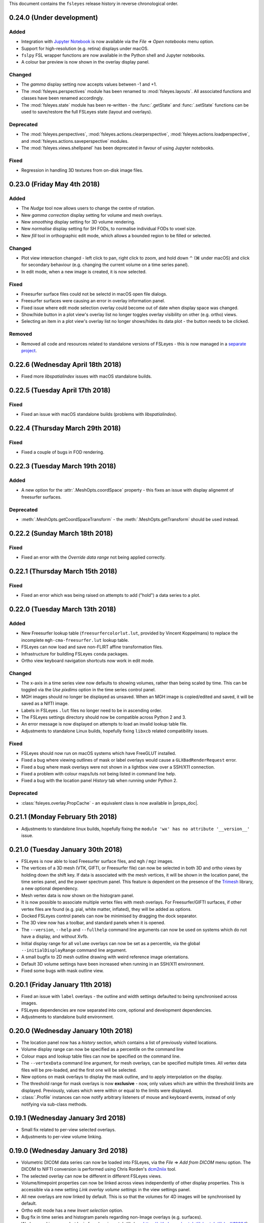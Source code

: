 .. |right_arrow| unicode:: U+21D2
.. |command_key| unicode:: U+2318
.. |control_key| unicode:: U+2303
.. |eye_icon|    image::   images/eye_icon.png


This document contains the ``fsleyes`` release history in reverse
chronological order.


0.24.0 (Under development)
--------------------------


Added
^^^^^


* Integration with `Jupyter Notebook <https://jupyter.org/>`_ is now
  available via the *File* |right_arrow| *Open notebooks* menu option.
* Support for high-resolution (e.g. retina) displays under macOS.
* ``fslpy`` FSL wrapper functions are now available in the Python shell
  and Jupyter notebooks.
* A colour bar preview is now shown in the overlay display panel.


Changed
^^^^^^^


* The *gamma* display setting now accepts values between -1 and +1.
* The :mod:`fsleyes.perspectives` module  has been renamed to
  :mod:`fsleyes.layouts`. All associated functions and classes have been
  renamed accordingly.
* The :mod:`fsleyes.state` module has been re-written - the :func:`.getState`
  and :func:`.setState` functions can be used to save/restore the full
  FSLeyes state (layout and overlays).


Deprecated
^^^^^^^^^^


* The :mod:`fsleyes.perspectives`, :mod:`fsleyes.actions.clearperspective`,
  :mod:`fsleyes.actions.loadperspective`, and
  :mod:`fsleyes.actions.saveperspective` modules.
* The :mod:`fsleyes.views.shellpanel` has been deprecated in favour of
  using Jupyter notebooks.


Fixed
^^^^^


* Regression in handling 3D textures from on-disk image files.


0.23.0 (Friday May 4th 2018)
----------------------------


Added
^^^^^


* The *Nudge* tool now allows users to change the centre of rotation.
* New *gamma correction* display setting for volume and mesh overlays.
* New *smoothing* display setting for 3D volume rendering.
* New *normalise* display setting for SH FODs, to normalise individual
  FODs to voxel size.
* New *fill* tool in orthographic edit mode, which allows a bounded region to
  be filled or selected.


Changed
^^^^^^^


* Plot view interaction changed - left click to pan, right click to zoom, and
  hold down |control_key| (|command_key| under macOS) and click for secondary
  behaviour (e.g. changing the current volume on a time series panel).
* In edit mode, when a new image is created, it is now selected.


Fixed
^^^^^


* Freesurfer surface files could not be selectd in macOS open file dialogs.
* Freesurfer surfaces were causing an error in overlay information panel.
* Fixed issue where edit mode selection overlay could become out of date when
  display space was changed.
* Show/hide button in a plot view's overlay list no longer toggles overlay
  visibility on other (e.g. ortho) views.
* Selecting an item in a plot view's overlay list no longer shows/hides
  its data plot - the |eye_icon| button needs to be clicked.


Removed
^^^^^^^


* Removed all code and resources related to standalone versions of FSLeyes -
  this is now managed in a `separate project
  <https://git.fmrib.ox.ac.uk/fsl/fsleyes/build/>`_.


0.22.6 (Wednesday April 18th 2018)
----------------------------------


* Fixed more `libspatialindex` issues with macOS standalone builds.


0.22.5 (Tuesday April 17th 2018)
--------------------------------


Fixed
^^^^^


* Fixed an issue with macOS standalone builds (problems with
  `libspatialindex`).


0.22.4 (Thursday March 29th 2018)
---------------------------------


Fixed
^^^^^


* Fixed a couple of bugs in FOD rendering.


0.22.3 (Tuesday March 19th 2018)
--------------------------------


Added
^^^^^


* A new option for the :attr:`.MeshOpts.coordSpace` property - this fixes an
  issue with display alignemnt of freesurfer surfaces.


Deprecated
^^^^^^^^^^


* :meth:`.MeshOpts.getCoordSpaceTransform` - the
  :meth:`.MeshOpts.getTransform` should be used instead.


0.22.2 (Sunday March 18th 2018)
-------------------------------


Fixed
^^^^^


* Fixed an error with the *Override data range* not being applied correctly.


0.22.1 (Thursday March 15th 2018)
---------------------------------


Fixed
^^^^^


* Fixed an error which was being raised on attempts to add ("hold") a data
  series to a plot.



0.22.0 (Tuesday March 13th 2018)
--------------------------------


Added
^^^^^


* New Freesurfer lookup table (``freesurfercolorlut.lut``, provided by Vincent
  Koppelmans) to replace the incomplete ``mgh-cma-freesurfer.lut`` lookup
  table.
* FSLeyes can now load and save non-FLIRT affine transformation files.
* Infrastructure for buildling FSLeyes ``conda`` packages.
* Ortho view keyboard navigation shortcuts now work in edit mode.


Changed
^^^^^^^


* The x-axis in a time series view now defaults to showing volumes, rather
  than being scaled by time. This can be toggled via the *Use pixdims* option
  in the time series control panel.
* MGH images should no longer be displayed as unsaved. When an MGH image
  is copied/edited and saved, it will be saved as a NIfTI image.
* Labels in FSLeyes ``.lut`` files no longer need to be in ascending order.
* The FSLeyes settings directory should now be compatible across Python 2
  and 3.
* An error message is now displayed on attempts to load an invalid lookup
  table file.
* Adjustments to standalone Linux builds, hopefully fixing ``libxcb`` related
  compatibility issues.


Fixed
^^^^^


* FSLeyes should now run on macOS systems which have FreeGLUT installed.
* Fixed a bug where viewing outlines of mask or label overlays would cause
  a ``GLXBadRenderRequest`` error.
* Fixed a bug where mask overlays were not shown in a lightbox view over a
  SSH/X11 connection.
* Fixed a problem with colour maps/luts not being listed in command line help.
* Fixed a bug with the location panel *History* tab when running under
  Python 2.


Deprecated
^^^^^^^^^^


* :class:`fsleyes.overlay.PropCache` - an equivalent class is now available
  in |props_doc|.



0.21.1 (Monday February 5th 2018)
---------------------------------


* Adjustments to standalone linux builds, hopefully fixing the ``module 'wx'
  has no attribute '__version__'`` issue.


0.21.0 (Tuesday January 30th 2018)
----------------------------------


* FSLeyes is now able to load Freesurfer surface files, and ``mgh`` / ``mgz``
  images.
* The vertices of a 3D mesh (VTK, GIFTI, or Freesurfer file) can now be
  selected in both 3D and ortho views by holding down the shift key. If data
  is associated with the mesh vertices, it will be shown in the location
  panel, the time series panel, and the power spectrum panel. This feature is
  dependent on the presence of the `Trimesh
  <https://github.com/mikedh/trimesh/>`_ library, a new optional dependency.
* Mesh vertex data is now shown on the histogram panel.
* It is now possible to associate multiple vertex files with mesh overlays.
  For Freesurfer/GIFTI surfaces, if other vertex files are found (e.g. pial,
  white matter, inflated), they will be added as options.
* Docked FSLeyes control panels can now be minimised by dragging the dock
  separator.
* The 3D view now has a toolbar, and standard panels when it is opened.
* The ``--version``, ``--help`` and ``--fullhelp`` command line arguments
  can now be used on systems which do not have a display, and without Xvfb.
* Initial display range for all ``volume`` overlays can now be set as a
  percentile, via the global ``--initialDisplayRange`` command line argument.
* A small bugfix to 2D mesh outline drawing with weird reference image
  orientations.
* Default 3D volume settings have been increased when running in an SSH/X11
  environment.
* Fixed some bugs with mask outline view.


0.20.1 (Friday January 11th 2018)
---------------------------------


* Fixed an issue with ``label`` overlays - the outline and width settings
  defaulted to being synchronised across images.
* FSLeyes dependencies are now separated into core, optional and development
  dependencies.
* Adjustments to standalone build environment.


0.20.0 (Wednesday January 10th 2018)
------------------------------------


* The location panel now has a *history* section, which contains a list of
  previously visited locations.
* Volume display range can now be specified as a percentile on the command
  line
* Colour maps and lookup table files can now be specified on the command line.
* The ``--vertexData`` command line argument, for mesh overlays, can be
  specified multiple times. All vertex data files will be pre-loaded, and the
  first one will be selected.
* New options on mask overlays to display the mask outline, and to apply
  interpolation on the display.
* The threshold range for mask overlays is now **exclusive** - now, only
  values which are within the threshold limits are displayed.  Previously,
  values which were within or equal to the limits were displayed.
* :class:`.Profile` instances can now notify arbitrary listeners of mouse and
  keyboard events, instead of only notifying via sub-class methods.


0.19.1 (Wednesday January 3rd 2018)
-----------------------------------


* Small fix related to per-view selected overlays.
* Adjustments to per-view volume linking.


0.19.0 (Wednesday January 3rd 2018)
-----------------------------------


* Volumetric DICOM data series can now be loaded into FSLeyes, via
  the *File* |right_arrow| *Add from DICOM* menu option. The
  DICOM to NIFTI conversion is performed using Chris Rorden's
  `dcm2niix <https://github.com/rordenlab/dcm2niix/>`_ tool.
* The selected overlay can now be different in different FSLeyes views.
* Volume/timepoint properties can now be linked across views independently of
  other display properties. This is accessible via a new setting *Link overlay
  volume settings* in the view settings panel.
* All new overlays are now linked by default. This is so that the volumes
  for 4D images will be synchronised by default.
* Ortho edit mode has a new *Invert selection* option.
* Bug fix in time series and histogram panels regarding non-Image overlays
  (e.g. surfaces).
* Work around in screenshot logic for a bug in matplotlib (see
  https://github.com/matplotlib/matplotlib/pull/10084).


0.18.2 (Thursday December 7th 2017)
-----------------------------------


* Fixed another bug drawing ``label`` overlays - were not being drawn
  correctly when both image and LUT had low number of labels.


0.18.1 (Wednesday December 6th 2017)
------------------------------------


* Fixed bug in ``render`` (introduced by new ``--selectedOverlay`` command
  line option)


0.18.0 (Wednesday December 6th 2017)
------------------------------------


* Fixed issue linking to the ``freeglut`` library on linux builds.
* Fixed bug drawing ``label`` overlays on lightbox views - outlines
  were not being drawn.
* A couple of wxPython 3.0.2.0 compatibility bug-fixes.
* Fixed bug in :class:`.ResampleAction` - was crashing on 4D images.
* Fixed bug in :class:`.ColourBarCanvas` - was trying to draw before
  colour bar texture had been created.
* The :func:`~fsleyes.actions.screenshot.screenshot` function is
  now available in the shell environment (in the :class:`.ShellPanel`,
  and in scripts executed by the :class:`.RunScriptAction`).
* New command line option ``--selectedOverlay`` to specify the
  selected overlay.
* The :class:`.TimeSeriesPanel` honours the NIFTI ``toffset`` field.
* New histogram option :attr:`.HistogramPanel.plotType`, to choose
  between plotting bin edges or bin centres.
* The :attr:`.HistogramSeries.nbins` property now has a maximum
  value of 1000, and will also accept larger values.
* The :class:`.SliceCanvas` no longer resets the pan/zoom settings
  when an overlay is added/removed.
* The `xnat <https://bitbucket.org/bigr_erasmusmc/xnatpy>`_ and
  `wxnatpy <https://github.com/pauldmccarthy/wxnatpy>`_ dependencies
  are now optional - the *Load overlay from XNAT* option will be disabled
  if these dependenceies are not present.
* New option to generate animated GIFs (see the :class:`.MovieGifAction`).
  The :func:`.movieGif` function is available in the shell environment.
* Plot panels no longer draw tick lines when ticks are disabled.


0.17.2 (Wednesday November 15th 2017)
-------------------------------------


* Fixed API documentation generation


0.17.1 (Monday Novermber 13th 2017)
-----------------------------------


* Fixed screenhot bug (related to :meth:`.CanvasPanel.colourBarCanvas`
  property).


0.17.0 (Sunday November 12th 2017)
----------------------------------


* Adjustments to the use of ``GL_LUMINANCE`` textures - they are now
  only used as a fallback if there are are absolutely no other options,
  as they do not display correctly on some more recent GL drivers.
* Improved the version update notification dialog.
* Fixed use of the ``help`` function in the python shell.
* The :attr:`.Volume3DOpts.dithering` property, and the ``--dithering``
  command line option are now deprecated - a suitable dithering level
  is now automatically determined.
* Removed some XNAT account credentials which were accidentally hard-coded.



0.16.0 (Tuesday October 31st 2017)
----------------------------------


* Removed the ``--skipupdatecheck`` command line option - the default
  behaviour is now *not* to check for updates on startup. This can be
  enabled via the new ``--updatecheck`` option.
* Added the ability to load images from an XNAT server.
* Application font size can now be set via the ``--fontSize`` command line
  option.
* 3D volume clipping planes can now be applied as the intersection (default),
  union or complement of all active clipping planes.
* Bugfix in CLI generation - ``--overrideDataRange`` option does not get
  generated if data range override is disabled.
* Display space warning popups/changes are no longer used - instead, a little
  warning message is shown alongside a button that allows the user to change the
  display space manually.


0.15.2 (Friday November 24th 2017)
----------------------------------


* A couple of wxPython 3.0.2.0 compatibility bug-fixes (backported from
  0.18.0).


0.15.1 (Saturday October 7th 2017)
----------------------------------


* Crop image dialog now has ability to load/save crop parameters
* New 'resample' tool, allowing an image to be resampled to another
  resolution.


0.15.0 (Thursday September 21st 2017)
-------------------------------------


* Removed ``NiftiOpts.customXform`` property. Volume overlays can
  now be aligned to a reference image by setting the ``transform``
  property to ``'reference'``. Volume to reference transformation
  is now handled by individual ``NiftiOpts`` instances, rather than
  centrally by the ``DisplayContext``.
* Fix to canvas screenshot save - was always saving to current working
  directory.
* Nudge panel now displays a warning if the display space is set
  such that transform changes would not be seen.
* Various bug fixes to command line generation - ``--orientFlip``,
  ``--fgColour``, ``--displaySpace``, and overlay order.
* Fix to pyinstaller/CentOS7 build.
* Fix to image display on some VM environments - images were displayed
  at low contrast due to use of luminance texture.



0.14.2 (Wednesday September 13th 2017)
--------------------------------------


* Bugfix to vector image handling, caused by 4D addition in 0.14.1
* Improvements to performance of histogram panel



0.14.1 (Monday September 11th 2017)
-----------------------------------


* Support for images with more than 4 dimensions.
* Overlay display panel has a 'dimension' spin control for images,
  allowing the volume value to control different dimensions.


0.14.0 (Thursday August 24th 2017)
----------------------------------


* Display space is no longer a global setting, but can be changed
  independently on different views.
* 3D view always displays in world coordinate system
* Added command line interface for 3D view and overlay settings
* Changes to command line for setting ortho centr
* VEST lookup table files are no longer normalised when loaded
* Canvases now have a foreground colour option, which controls text,
  cursor, etc.



0.13.1 (Monday August 14th 2017)
--------------------------------


* Movie mode working in 3D
* Histogram view has ability to calculate histogram from an ROI
* Fixes to handling of GL canvas/colour bar background colour
* Screenshots can now be generated from a script/shell
* Line vector width is now floating point rather than integer


0.13.0 (Thursday August 10th 2017
---------------------------------


* New 3D view, with volume ray-casting and mesh visualisation
* OpenGL 1.4 ARB shader program parser now allows sub-routines with
  arbitrarily named parameters
* Overlay display panel code refactored to make it easier to customise


0.12.4 (Friday July 14th 2017)
------------------------------


* New 'Tools' menu, intended for things which don't fit anywhere else.
* Apply/save FLIRT transform, and seed correlation menu options moved to
  new Tools menu.
* Time series view has a feature to generate mean time series from a mask
* New HSV colour map
* Order of paths in 'recent paths' menu inverted.
* Fix an issue with py2app command line handling under python 3


0.12.3 (Monday June 12th 2017)
------------------------------


* Fixes to macOS build


0.12.2 (Monday June 12th 2017)
------------------------------


* Voxels with a value of NaN are now clipped for volume overlays
* Bug fixes to melodic classification panel


0.12.1 (Sunday June 11th 2017)
------------------------------


* Bug fix to histogram auto-bin option for images with no data range
* Allow Unicode characters in GLSL shader files
* Changes to FSLeyes build process


0.12.0 (Sunday June 4th 2017)
-----------------------------


* Fixed screenshot under Python 3
* Changes to FSLeyes assets directory (icons, data files, etc)
* Changes to FSLeyes build process


0.11.0 (Saturday May 27th 2017)
-------------------------------


* Re-added 'Reset display range' button to toolbar for volume overlays
* Lightbox panel now defaults to Z axis
* Fixed icon button centering under OSX
* Fixes to execution and screenshot generation to work around issues
  in remote (vnc/x2go) execution environments.
* FSLeyes settings are now stored in user's home directory on all
  platforms.
* Fixes to off-screen orthographic and lightbox rendering
* Fixes to ortho edit mode 'target image' option
* Many python 2/3, and wxPython 3/4 compatibility fixes


0.10.1 (Thursday April 20th 2017)
---------------------------------


* First public release as part of FSL 5.0.10
* Melodic classificaiton panel can now be used with any 4D image,
  not just ``melodic_IC`` images.
* Bug fix to edit mode - was broken for 4D images
* Volume clipping range can now be specified as a percentile on the command
  line

